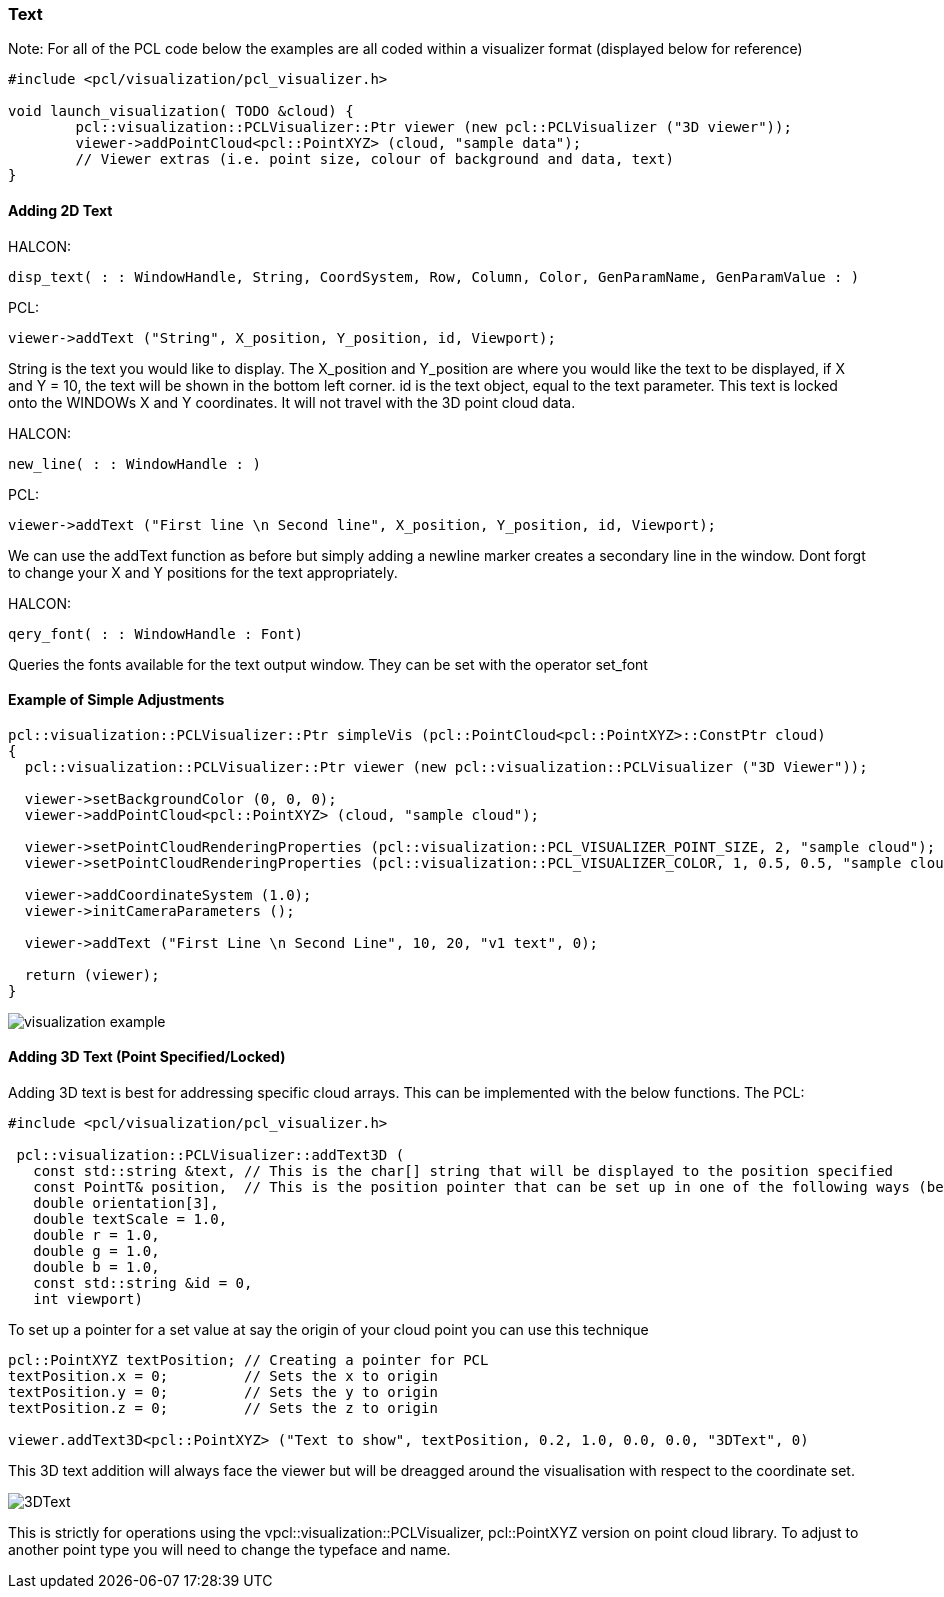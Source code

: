 === Text

Note: 
For all of the PCL code below the examples are all coded within a visualizer format (displayed below for reference)

[,cpp]
----
#include <pcl/visualization/pcl_visualizer.h>

void launch_visualization( TODO &cloud) {
	pcl::visualization::PCLVisualizer::Ptr viewer (new pcl::PCLVisualizer ("3D viewer"));
	viewer->addPointCloud<pcl::PointXYZ> (cloud, "sample data");
	// Viewer extras (i.e. point size, colour of background and data, text)
}
----	

==== Adding 2D Text

HALCON:

[,hdevelop]
----
disp_text( : : WindowHandle, String, CoordSystem, Row, Column, Color, GenParamName, GenParamValue : )
----

PCL:

[,cpp]
----
viewer->addText ("String", X_position, Y_position, id, Viewport);
----

String is the text you would like to display. The X_position and Y_position are where you would like the text to be displayed, if X and Y = 10, the text will be shown in the bottom left corner. id is the text object, equal to the text parameter.
This text is locked onto the WINDOWs X and Y coordinates. It will not travel with the 3D point cloud data.


HALCON: 

[,hdevelop]
----
new_line( : : WindowHandle : )
----

PCL:

[,cpp]
----
viewer->addText ("First line \n Second line", X_position, Y_position, id, Viewport);
----

We can use the addText function as before but simply adding a newline marker creates a secondary line in the window. Dont forgt to change your X and Y positions for the text appropriately.


HALCON: 

[,hdevelop]
----
qery_font( : : WindowHandle : Font)
----

Queries the fonts available for the text output window. They can be set with the operator set_font

==== Example of Simple Adjustments

[,cpp]
----
pcl::visualization::PCLVisualizer::Ptr simpleVis (pcl::PointCloud<pcl::PointXYZ>::ConstPtr cloud)
{
  pcl::visualization::PCLVisualizer::Ptr viewer (new pcl::visualization::PCLVisualizer ("3D Viewer"));

  viewer->setBackgroundColor (0, 0, 0);
  viewer->addPointCloud<pcl::PointXYZ> (cloud, "sample cloud");

  viewer->setPointCloudRenderingProperties (pcl::visualization::PCL_VISUALIZER_POINT_SIZE, 2, "sample cloud");
  viewer->setPointCloudRenderingProperties (pcl::visualization::PCL_VISUALIZER_COLOR, 1, 0.5, 0.5, "sample cloud");

  viewer->addCoordinateSystem (1.0);
  viewer->initCameraParameters ();

  viewer->addText ("First Line \n Second Line", 10, 20, "v1 text", 0);

  return (viewer);
}
----

image::img/visualization_example.png[]

==== Adding 3D Text (Point Specified/Locked)
Adding 3D text is best for addressing specific cloud arrays. This can be implemented with the below functions.
The 
PCL:
[,cpp]
----
#include <pcl/visualization/pcl_visualizer.h>

 pcl::visualization::PCLVisualizer::addText3D (
   const std::string &text, // This is the char[] string that will be displayed to the position specified 
   const PointT& position,  // This is the position pointer that can be set up in one of the following ways (below)
   double orientation[3],
   double textScale = 1.0,
   double r = 1.0,
   double g = 1.0,
   double b = 1.0,
   const std::string &id = 0,
   int viewport)
----

To set up a pointer for a set value at say the origin of your cloud point you can use this technique
[,cpp]
----
pcl::PointXYZ textPosition; // Creating a pointer for PCL
textPosition.x = 0;         // Sets the x to origin
textPosition.y = 0;         // Sets the y to origin
textPosition.z = 0;         // Sets the z to origin

viewer.addText3D<pcl::PointXYZ> ("Text to show", textPosition, 0.2, 1.0, 0.0, 0.0, "3DText", 0)
----
This 3D text addition will always face the viewer but will be dreagged around the visualisation with respect to the coordinate set.

image::img/3DText.png[]

This is strictly for operations using the vpcl::visualization::PCLVisualizer, pcl::PointXYZ version on point cloud library. To adjust to another point type you will need to change the typeface and name.
